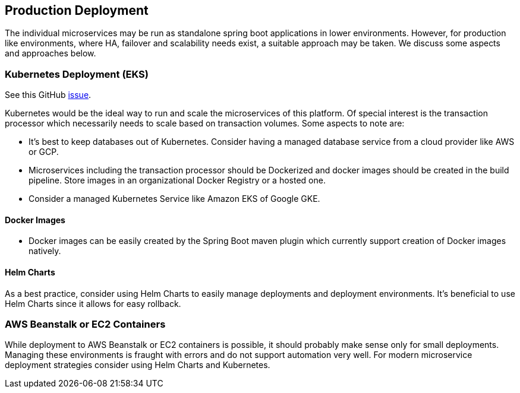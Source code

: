 [[production-deployment]]
== Production Deployment

The individual microservices may be run as standalone spring boot applications in lower environments.
However, for production like environments, where HA, failover and scalability needs exist, a suitable approach may be taken.
We discuss some aspects and approaches below.

=== Kubernetes Deployment (EKS)

See this GitHub https://github.com/arunkpatra/reloadly-services/issues/17[issue].

Kubernetes would be the ideal way to run and scale the microservices of this platform.
Of special interest is the transaction processor which necessarily needs to scale based on transaction volumes.
Some aspects to note are:

* It's best to keep databases out of Kubernetes.
Consider having a managed database service from a cloud provider like AWS or GCP.
* Microservices including the transaction processor should be Dockerized and docker images should be created in the build pipeline.
Store images in an organizational Docker Registry or a hosted one.
* Consider a managed Kubernetes Service like Amazon EKS of Google GKE.

==== Docker Images

* Docker images can be easily created by the Spring Boot maven plugin which currently support creation of Docker images natively.

==== Helm Charts

As a best practice, consider using Helm Charts to easily manage deployments and deployment environments.
It's beneficial to use Helm Charts since it allows for easy rollback.

=== AWS Beanstalk or EC2 Containers

While deployment to AWS Beanstalk or EC2 containers is possible, it should probably make sense only for small deployments.
Managing these environments is fraught with errors and do not support automation very well.
For modern microservice deployment strategies consider using Helm Charts and Kubernetes.



